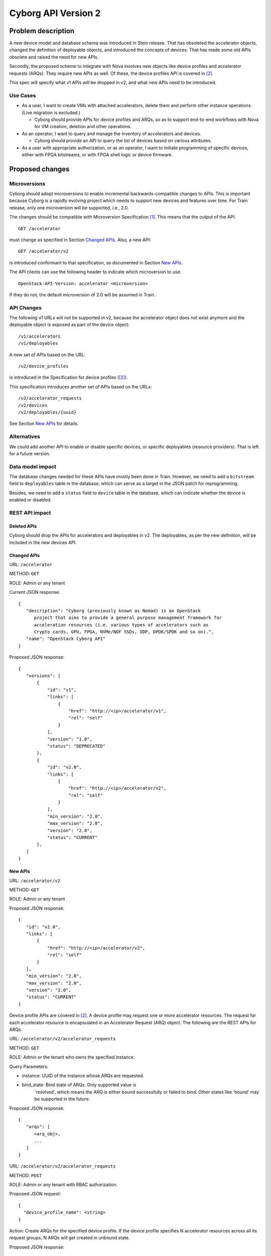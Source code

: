 ..
 This work is licensed under a Creative Commons Attribution 3.0 Unported
 License.

 http://creativecommons.org/licenses/by/3.0/legalcode

====================
Cyborg API Version 2
====================

Problem description
===================
A new device model and database schema was introduced in Stein release. That
has obsoleted the accelerator objects, changed the definition of deployable
objects, and introduced the concepts of devices. That has made some old APIs
obsolete and raised the need for new APIs.

Secondly, the proposed scheme to integrate with Nova involves new objects
like device profiles and accelerator requests (ARQs). They require new APIs as
well. Of these, the device profiles API is covered in [#devprof-spec]_.

This spec will specify what v1 APIs will be dropped in v2, and what new APIs
need to be introduced.

Use Cases
---------

* As a user, I want to create VMs with attached accelerators, delete
  them and perform other instance operations. (Live migration is excluded.)

  * Cyborg should provide APIs for device profiles and ARQs, so as to
    support end-to-end workflows with Nova for VM creation,
    deletion and other operations.

* As an operator, I want to query and manage the inventory of accelerators
  and devices.

  * Cyborg should provide an API to query the list of devices based on
    various attributes.

* As a user with appropriate authorization, or as an operator, I want to
  initiate programming of specific devices, either with FPGA bitstreams,
  or with FPGA shell logic or device firmware.

Proposed changes
================

Microversions
-------------
Cyborg should adopt microversions to enable incremental backwards-compatible
changes to APIs. This is important because Cyborg is a rapidly evolving
project which needs to support new devices and features over time. For Train
release, only one microversion will be supported, i.e., 2.0.

The changes should be compatible with Microversion Specification
[#version-disc]_. This means that the output of the API::

  GET /accelerator

must change as specified in Section `Changed APIs`_. Also, a new API::

  GET /accelerator/v2

is introduced conformant to that specification, as documented in Section
`New APIs`_.

The API clients can use the following header to indicate which microversion
to use::

  OpenStack-API-Version: accelerator <microversion>

If they do not, the default microversion of 2.0 will be assumed in Train.

API Changes
-----------

The following v1 URLs will not be supported in v2, because the accelerator
object does not exist anymore and the deployable object is exposed as part of
the device object::

   /v1/accelerators
   /v1/deployables

A new set of APIs based on the URL::

   /v2/device_profiles

is introduced in the Specification for device profiles ([#devprof-spec]_).

This specification introduces another set of APIs based on the URLs::

   /v2/accelerator_requests
   /v2/devices
   /v2/deployables/{uuid}

See Section `New APIs`_ for details.

Alternatives
------------
We could add another API to enable or disable specific devices, or specific
deployables (resource providers). That is left for a future version.

Data model impact
-----------------
The database changes needed for these APIs have mostly been done in Train.
However, we need to add a ``bitstream`` field to ``deployables`` table in the
database, which can serve as a target in the JSON patch for reprogramming.

Besides, we need to add a ``status`` field to ``device`` table in the
database, which can indicate whether the device is enabled or disabled.

REST API impact
---------------

Deleted APIs
^^^^^^^^^^^^
Cyborg should drop the APIs for accelerators and deployables in v2. The
deployables, as per the new definition, will be included in the new devices
API.

Changed APIs
^^^^^^^^^^^^

URL: ``/accelerator``

METHOD: ``GET``

ROLE: Admin or any tenant

Current JSON response::

 {
    "description": "Cyborg (previously known as Nomad) is an OpenStack
       project that aims to provide a general purpose management framework for
       acceleration resources (i.e. various types of accelerators such as
       Crypto cards, GPU, FPGA, NVMe/NOF SSDs, ODP, DPDK/SPDK and so on).",
    "name": "OpenStack Cyborg API"
 }

Proposed JSON response::

 {
    "versions": [
        {
            "id": "v1",
            "links": [
                {
                    "href": "http://<ip>/accelerator/v1",
                    "rel": "self"
                }
            ],
            "version": "1.0",
            "status": "DEPRECATED"
        },
        {
            "id": "v2.0",
            "links": [
                {
                    "href": "http://<ip>/accelerator/v2",
                    "rel": "self"
                }
            ],
            "min_version": "2.0",
            "max_version": "2.0",
            "version": "2.0",
            "status": "CURRENT"
        },
    ]
 }

New APIs
^^^^^^^^

URL: ``/accelerator/v2``

METHOD: ``GET``

ROLE: Admin or any tenant

Proposed JSON response::

 {
    "id": "v2.0",
    "links": [
        {
            "href": "http://<ip>/accelerator/v2",
            "rel": "self"
        }
    ],
    "min_version": "2.0",
    "max_version": "2.0",
    "version": "2.0",
    "status": "CURRENT"
 }

Device profile APIs are covered in [#devprof-spec]_. A device profile
may request one or more accelerator resources. The request for each
accelerator resource is encapsulated in an Accelerator Request (ARQ) object.
The following are the REST APIs for ARQs.

URL: ``/accelerator/v2/accelerator_requests``

METHOD: ``GET``

ROLE: Admin or the tenant who owns the specified instance.

Query Parameters:

* instance: UUID of the instance whose ARQs are requested.
* bind_state: Bind state of ARQs. Only supported value is
    'resolved', which means the ARQ is either bound successfully or
    failed to bind. Other states like 'bound' may be supported in the
    future.

Proposed JSON response::

 {
    "arqs": [
       <arq_obj>,
       ...
    ]
 }

URL: ``/accelerator/v2/accelerator_requests``

METHOD: ``POST``

ROLE: Admin or any tenant with RBAC authorization.

Proposed JSON request::

 {
   "device_profile_name": <string>
 }

Action: Create ARQs for the specified device profile. If the device profile
specifies N accelerator resources across all its request groups, N ARQs will
get created in unbound state.

Proposed JSON response::

 {
    "arqs": [
       <arq_obj>,
       ...
    ]
 }

URL: ``/accelerator/v2/accelerator_requests``

METHOD: ``PATCH``

ROLE: Admin or the tenant who owns the specified instance.

Proposed JSON request (in RFC 6902 format)::

 For binding:
 {
   "$arq_uuid": [
      { "path": "/hostname", "op": "add", "value": <string> },
      { "path": "/instance_uuid",  "op": "add", "value": <uuid> },
      { "path": "/device_rp_uuid", "op": "add", "value": <uuid> }
   ],
   "$arq_uuid": [...],
   ...
 }

 For unbinding:
 {
   "$arq_uuid": [
      { "path": "/hostname", "op": "remove" },
      { "path": "/instance_uuid",  "op": "remove" },
      { "path": "/device_rp_uuid", "op": "remove" }
   ],
   "$arq_uuid": [...],
   ...
 }

Action: Bind or unbind

Proposed JSON response: None

URL: ``/accelerator/v2/accelerator_requests``

METHOD: ``DELETE``

ROLE: Admin or the tenant who owns the specified ARQs.

Query Parameters (required):

* arqs: List of one or more comma-separated ARQ UUIDs.

Proposed JSON response: None

URL: ``/accelerator/v2/devices``

METHOD: ``GET``

Query Parameters:
* hostname: hostname of the compute node where devices are located.

* type: type of devices. For example, we call get all FPGA devices by
  add "FPGA" as the query parameter.

* vendor: vendor ID of devices. For example, we call get all Intel devices
  by add "0x8086" as the query parameter.

Proposed JSON response::

  {
    "devices": [
       <device_obj>,
       ...
    ]
  }

URL: ``/accelerator/v2/devices/{uuid}``

METHOD: ``GET``

ROLE: Admin or any tenant with RBAC authorization.

Proposed JSON response::

 {
     "vendor": "0x8086",
     "uuid": "1c6c9033-560d-4a7a-bb8e-94455d1e7825",
     "links":
     [
         {"href": "http://10.238.145.73/accelerator/v2/devices/1c6c9033-560d-4a7a-bb8e-94455d1e7825",
          "rel": "self"
          }
     ],
     "created_at": "2019-11-12T07:38:55+00:00",
     "hostname": "host1",
     "updated_at": null,
     "vendor_board_info": "fake_vendor_info",
     "model": "fake_model_info",
     "type": "FPGA",
     "id": 2,
     "std_board_info": "{"class": "Fake class", "device_id": "0x09c4"}
 }

URL: ``/accelerator/v2/devices/{uuid}``

METHOD: ``PATCH``

ROLE: Admin or any tenant with RBAC authorization.

Proposed JSON request (in RFC 6902 format)::

 {
   [
      { "path": "/status", "op": "replace", "value": "enabled", "reason": "reason(optional)" },
   ]
 }

Action: Update the device status as ``enabled``. This request will invoke
placement API to set all resource provider under this device to available.
Optionally,operators can append a reason of the operation.

Proposed JSON response: None.

URL: ``/accelerator/v2/devices/{uuid}``

METHOD: ``PATCH``

ROLE: Admin or any tenant with RBAC authorization.

Proposed JSON request (in RFC 6902 format)::

 {
   [
      { "path": "/status", "op": "replace", "value": "disabled", "reason": "reason(optional)" },
   ]
 }

Action: Update the device status as ``disabled``. This request will invoke
placement API to update the ``reserved`` field of inventories of all resource
providers under this device to disable this devices from the point of view of
end-users.
Optionally, operators can append a reason of the operation.

Proposed JSON response: None.

URL: ``/accelerator/v2/deployables/{uuid}``

METHOD: ``PATCH``

ROLE: Admin or any tenant with RBAC authorization.

Proposed JSON request (in RFC 6902 format)::

 {
   [
      { "path": "/bitstream", "op": "add", "value": <img_uuid> },
   ]
 }

Action: Update the FPGA bitstream for the specified deployable. The
  request allows a lst of path specifiers for future extensibility.

Proposed JSON response: None.


Security impact
---------------
None

Notifications impact
--------------------

None

Other end user impact
---------------------
None

Performance Impact
------------------

None

Other deployer impact
---------------------
None

Developer impact
----------------
None

Implementation
==============

Assignee(s)
-----------

TBD

Work Items
----------

Dependencies
============

None

Testing
=======

Unit tests and functional tests need to be written.

Documentation Impact
====================

Cyborg API documentation needs to be updated.

References
==========
.. [#version-disc] `Microversions and Version Discovery
   <http://specs.openstack.org/openstack/api-wg/guidelines/microversion_specification.html>`_

.. [#devprof-spec] `Specification for device profiles
   <http://specs.openstack.org/openstack/cyborg-specs/specs/train/implemented/device-profiles.html>`_

History
=======

.. list-table:: Revisions
   :header-rows: 1

   * - Release Name
     - Description
   * - Train
     - Introduced
   * - Ussuri
     - Re-proposed
